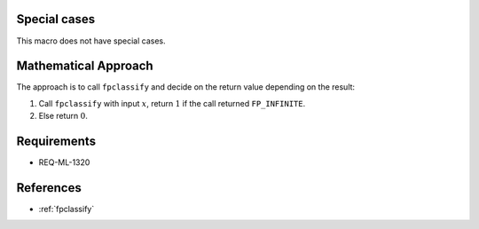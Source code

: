 Special cases
^^^^^^^^^^^^^

This macro does not have special cases.

Mathematical Approach
^^^^^^^^^^^^^^^^^^^^^

The approach is to call ``fpclassify`` and decide on the return value depending on the result:

#. Call ``fpclassify`` with input :math:`x`, return :math:`1` if the call returned ``FP_INFINITE``.
#. Else return :math:`0`.

Requirements
^^^^^^^^^^^^

* REQ-ML-1320

References
^^^^^^^^^^

* :ref:`fpclassify`
